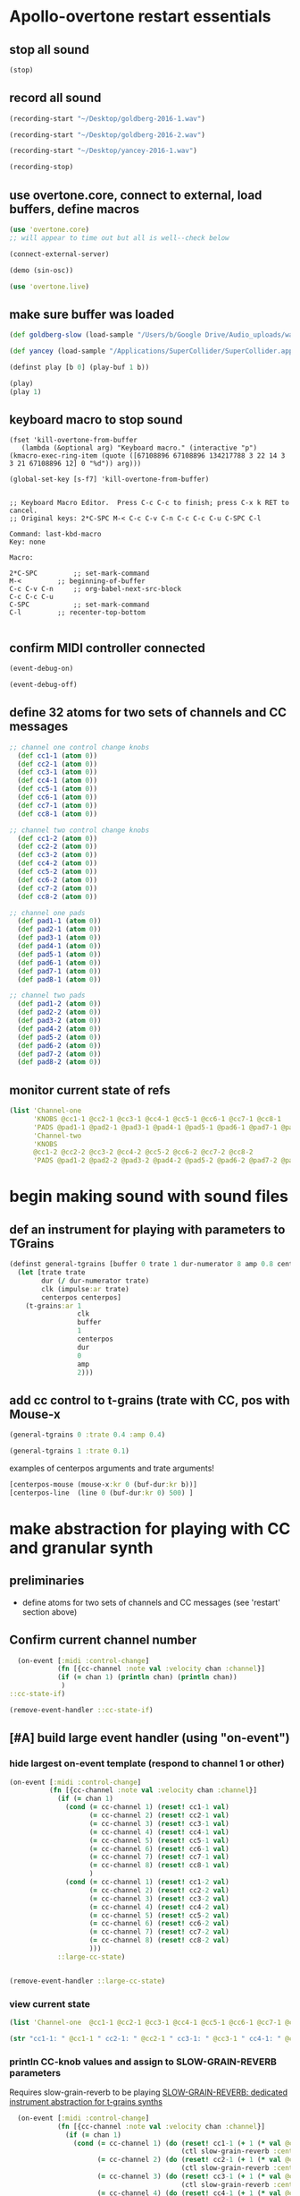 * Apollo-overtone restart essentials
:PROPERTIES:
:ID:       DFFB3F5A-370C-4D2A-BA61-685E4B73CCAC
:END:
** stop all sound

#+BEGIN_SRC clojure
(stop)
#+END_SRC

#+RESULTS:
: nil
** record all sound
#+BEGIN_SRC clojure :results silent
(recording-start "~/Desktop/goldberg-2016-1.wav")
#+END_SRC

#+BEGIN_SRC clojure :results silent
(recording-start "~/Desktop/goldberg-2016-2.wav")
#+END_SRC


#+BEGIN_SRC clojure :results silent
(recording-start "~/Desktop/yancey-2016-1.wav")
#+END_SRC

#+BEGIN_SRC clojure :results silent
(recording-stop)
#+END_SRC
** use overtone.core, connect to external, load buffers, define macros

#+BEGIN_SRC clojure :results silent
(use 'overtone.core)
;; will appear to time out but all is well--check below
#+END_SRC

#+BEGIN_SRC clojure :results silent
(connect-external-server)
#+END_SRC

#+BEGIN_SRC clojure :results silent
(demo (sin-osc))
#+END_SRC

#+BEGIN_SRC clojure :results silent
(use 'overtone.live)
#+END_SRC

** make sure buffer was loaded
:PROPERTIES:
:ID:       19C65970-C333-4D09-AD7B-31C158D9C120
:END:


#+BEGIN_SRC clojure
(def goldberg-slow (load-sample "/Users/b/Google Drive/Audio_uploads/wav-file-uploads/goldberg-slow-mono.wav"))

(def yancey (load-sample "/Applications/SuperCollider/SuperCollider.app/Contents/Resources/sounds/all-mono/how-long-slowest-mono.wav"))
#+END_SRC

#+RESULTS:
: #'user/goldberg-slow#'user/yancey




#+BEGIN_SRC clojure :results silent
(definst play [b 0] (play-buf 1 b))
#+END_SRC

#+BEGIN_SRC clojure :results silent
(play)
(play 1)
#+END_SRC

** keyboard macro to stop sound
#+BEGIN_SRC elisp
(fset 'kill-overtone-from-buffer
   (lambda (&optional arg) "Keyboard macro." (interactive "p") (kmacro-exec-ring-item (quote ([67108896 67108896 134217788 3 22 14 3 3 21 67108896 12] 0 "%d")) arg)))
   
(global-set-key [s-f7] 'kill-overtone-from-buffer)

#+END_SRC

#+RESULTS:
: kill-overtone-from-buffer

#+BEGIN_SRC elisp
;; Keyboard Macro Editor.  Press C-c C-c to finish; press C-x k RET to cancel.
;; Original keys: 2*C-SPC M-< C-c C-v C-n C-c C-c C-u C-SPC C-l

Command: last-kbd-macro
Key: none

Macro:

2*C-SPC			;; set-mark-command
M-<			;; beginning-of-buffer
C-c C-v C-n		;; org-babel-next-src-block
C-c C-c C-u
C-SPC			;; set-mark-command
C-l			;; recenter-top-bottom

#+END_SRC

** confirm MIDI controller connected

#+BEGIN_SRC clojure :results silent
(event-debug-on)
#+END_SRC

#+BEGIN_SRC clojure :results silent
(event-debug-off)
#+END_SRC

** define 32 atoms for two sets of channels and CC messages
:PROPERTIES:
:ID:       B3DB9C3B-4F2B-40D4-B16C-DF3047C968D9
:END:
#+BEGIN_SRC clojure :results silent
;; channel one control change knobs
  (def cc1-1 (atom 0))
  (def cc2-1 (atom 0))
  (def cc3-1 (atom 0))
  (def cc4-1 (atom 0))
  (def cc5-1 (atom 0))
  (def cc6-1 (atom 0))
  (def cc7-1 (atom 0))
  (def cc8-1 (atom 0))

;; channel two control change knobs
  (def cc1-2 (atom 0))
  (def cc2-2 (atom 0))
  (def cc3-2 (atom 0))
  (def cc4-2 (atom 0))
  (def cc5-2 (atom 0))
  (def cc6-2 (atom 0))
  (def cc7-2 (atom 0))
  (def cc8-2 (atom 0))

;; channel one pads
  (def pad1-1 (atom 0))
  (def pad2-1 (atom 0))
  (def pad3-1 (atom 0))
  (def pad4-1 (atom 0))
  (def pad5-1 (atom 0))
  (def pad6-1 (atom 0))
  (def pad7-1 (atom 0))
  (def pad8-1 (atom 0))

;; channel two pads
  (def pad1-2 (atom 0))
  (def pad2-2 (atom 0))
  (def pad3-2 (atom 0))
  (def pad4-2 (atom 0))
  (def pad5-2 (atom 0))
  (def pad6-2 (atom 0))
  (def pad7-2 (atom 0))
  (def pad8-2 (atom 0))
#+END_SRC

** monitor current state of refs
:PROPERTIES:
:ID:       119605DE-9AD4-4818-B921-3E6B76396D6C
:END:
#+BEGIN_SRC clojure
  (list 'Channel-one
        'KNOBS @cc1-1 @cc2-1 @cc3-1 @cc4-1 @cc5-1 @cc6-1 @cc7-1 @cc8-1
        'PADS @pad1-1 @pad2-1 @pad3-1 @pad4-1 @pad5-1 @pad6-1 @pad7-1 @pad8-1
        'Channel-two
        'KNOBS
        @cc1-2 @cc2-2 @cc3-2 @cc4-2 @cc5-2 @cc6-2 @cc7-2 @cc8-2
        'PADS @pad1-2 @pad2-2 @pad3-2 @pad4-2 @pad5-2 @pad6-2 @pad7-2 @pad8-2)
#+END_SRC

#+RESULTS:
| Channel-one | KNOBS | 0 | 0 | 0 | 0 | 0 | 0 | 0 | 0 | PADS | 0 | 0 | 0 | 0 | 0 | 0 | 0 | 0 | Channel-two | KNOBS | 0 | 0 | 0 | 0 | 0 | 0 | 0 | 0 | PADS | 0 | 0 | 0 | 0 | 0 | 0 | 0 | 0 |

* begin making sound with sound files
** def an instrument for playing with parameters to TGrains
:PROPERTIES:
:ID:       F2B83957-0823-4B8B-A77A-4F7D8080B0B9
:END:
#+BEGIN_SRC clojure
    (definst general-tgrains [buffer 0 trate 1 dur-numerator 8 amp 0.8 centerpos 0]
      (let [trate trate
            dur (/ dur-numerator trate)
            clk (impulse:ar trate)
            centerpos centerpos]
        (t-grains:ar 1
                     clk
                     buffer
                     1
                     centerpos
                     dur
                     0
                     amp
                     2)))
#+END_SRC

#+RESULTS:
: #<instrument: general-tgrains>

** add cc control to t-grains (trate with CC, pos with Mouse-x

#+BEGIN_SRC clojure :results silent
(general-tgrains 0 :trate 0.4 :amp 0.4)
#+END_SRC

#+BEGIN_SRC clojure :results silent
(general-tgrains 1 :trate 0.1)
#+END_SRC

examples of centerpos arguments and trate arguments!

#+BEGIN_SRC clojure :results silent
[centerpos-mouse (mouse-x:kr 0 (buf-dur:kr b))]
[centerpos-line  (line 0 (buf-dur:kr 0) 500) ]
#+END_SRC

* make abstraction for playing with CC and granular synth

** preliminaries
- define atoms for two sets of channels and CC messages (see 'restart'
  section above)
** Confirm current channel number
#+BEGIN_SRC clojure :results silent
  (on-event [:midi :control-change]
            (fn [{cc-channel :note val :velocity chan :channel}]
            (if (= chan 1) (println chan) (println chan))
             )
::cc-state-if)
#+END_SRC

#+BEGIN_SRC clojure :results silent
(remove-event-handler ::cc-state-if)
#+END_SRC

** [#A] build large event handler (using "on-event")
*** hide largest on-event template (respond to channel 1 or other)
#+BEGIN_SRC clojure :results silent
  (on-event [:midi :control-change]
            (fn [{cc-channel :note val :velocity chan :channel}]
              (if (= chan 1)
                (cond (= cc-channel 1) (reset! cc1-1 val)
                      (= cc-channel 2) (reset! cc2-1 val)
                      (= cc-channel 3) (reset! cc3-1 val)
                      (= cc-channel 4) (reset! cc4-1 val)
                      (= cc-channel 5) (reset! cc5-1 val)
                      (= cc-channel 6) (reset! cc6-1 val)
                      (= cc-channel 7) (reset! cc7-1 val)
                      (= cc-channel 8) (reset! cc8-1 val)
                      )
                (cond (= cc-channel 1) (reset! cc1-2 val)
                      (= cc-channel 2) (reset! cc2-2 val)
                      (= cc-channel 3) (reset! cc3-2 val)
                      (= cc-channel 4) (reset! cc4-2 val)
                      (= cc-channel 5) (reset! cc5-2 val)
                      (= cc-channel 6) (reset! cc6-2 val)
                      (= cc-channel 7) (reset! cc7-2 val)
                      (= cc-channel 8) (reset! cc8-2 val)
                      )))
              ::large-cc-state)
          
          
#+END_SRC


#+BEGIN_SRC clojure :results silent
(remove-event-handler ::large-cc-state)
#+END_SRC

*** view current state
#+BEGIN_SRC clojure :results silent
(list 'Channel-one  @cc1-1 @cc2-1 @cc3-1 @cc4-1 @cc5-1 @cc6-1 @cc7-1 @cc8-1 'Channel-two @cc1-2 @cc2-2 @cc3-2 @cc4-2 @cc5-2 @cc6-2 @cc7-2 @cc8-2)
#+END_SRC


#+BEGIN_SRC clojure :results silent
(str "cc1-1: " @cc1-1 " cc2-1: " @cc2-1 " cc3-1: " @cc3-1 " cc4-1: " @cc4-1 " cc5-1: " @cc5-1 " cc6-1: " @cc6-1 " cc7-1: " @cc7-1 " cc8-1: " \n @cc8-1 " cc1-2: " @cc1-2 @cc2-2 @cc3-2 @cc4-2 @cc5-2 @cc6-2 @cc7-2 @cc8-2)
#+END_SRC

*** println CC-knob values and assign to SLOW-GRAIN-REVERB parameters

Requires slow-grain-reverb to be playing
[[id:F109AE32-4289-4A8B-8637-B68D7B4FA5B6][SLOW-GRAIN-REVERB: dedicated instrument abstraction for t-grains synths]]

#+BEGIN_SRC clojure
    (on-event [:midi :control-change]
              (fn [{cc-channel :note val :velocity chan :channel}]
                (if (= chan 1)
                  (cond (= cc-channel 1) (do (reset! cc1-1 (+ 1 (* val @cc5-1)))
                                             (ctl slow-grain-reverb :centerpos @cc1-1))
                        (= cc-channel 2) (do (reset! cc2-1 (+ 1 (* val @cc6-1)))
                                             (ctl slow-grain-reverb :centerpos @cc2-1))
                        (= cc-channel 3) (do (reset! cc3-1 (+ 1 (* val @cc7-1)))
                                             (ctl slow-grain-reverb :centerpos @cc3-1))
                        (= cc-channel 4) (do (reset! cc4-1 (+ 1 (* val @cc8-1)))
                                             (ctl slow-grain-reverb :centerpos @cc4-1))
                        (= cc-channel 5) (reset! cc5-1 val)
                        (= cc-channel 6) (reset! cc6-1 val)
                        (= cc-channel 7) (reset! cc7-1 val)
                        (= cc-channel 8) (reset! cc8-1 val)
                        ))
                (if (= chan 2)
                  (cond (= cc-channel 1) (do (reset! cc1-2 (scale-range val 1 127 0 1))
                                             (ctl slow-grain-reverb :grain-dur @cc1-2))
                        (= cc-channel 2) (do (reset! cc2-2 (scale-range val 1 127 1 2))
                                             (ctl slow-grain-reverb :centerpos @cc2-2))
                        (= cc-channel 3) (do (reset! cc3-2 (scale-range val 1 127 0 1))
                                             (ctl slow-grain-reverb :trigger-rate @cc3-2))
                        (= cc-channel 4) (do (reset! cc4-2 (+ 1 (* val @cc8-2)))
                                             (ctl slow-grain-reverb :centerpos @cc4-2)
                                             (println @cc4-2))
                        (= cc-channel 5)  (do (reset! cc5-2 val) 
                                             (println "@cc5-2:" @cc5-2))
                        (= cc-channel 6) (do (reset! cc6-2 val) 
                                             (println "@cc6-2:" @cc6-2))
                        (= cc-channel 7) (do (reset! cc7-2 val) 
                                             (println "@cc7-2:" @cc7-2))
                        (= cc-channel 8) (do (reset! cc8-2 val) 
                                             (println "@cc8-2:" @cc8-2))
                        )))              
  ::interdependent-knobs)
  ;; pseudo-code


#+END_SRC

#+RESULTS:
: :added-async-handler


#+BEGIN_SRC clojure :results silent
(remove-event-handler ::interdependent-knobs)
#+END_SRC

*** simple example of using RESET! and CTL on a noise synth
#+BEGIN_SRC clojure :results silent

    (on-event [:midi :control-change]
              (fn [{cc-channel :note vel :velocity}]
                (cond (= cc-channel 1) (do (reset! ffl (/ vel 127 )) 
                                           (ctl someother-fnoise :vol   (scale-range vel 1 127 0 1)))
                      (= cc-channel 2) (do (reset! ffh (* vel 10))
                                           (ctl someother-fnoise :ffreq (scale-range vel 1 127 @ffl @ffh)))
                      ))
              ::someother-pooper-do)

#+END_SRC

* overtone abstraction templates GOOD
** simple CC synth control function--takes any SYNTH as an argument
- sequence of 
#+BEGIN_SRC clojure :results silent
(defn make-synth-ctl [synth midi-channel synth-param]
  (fn [{cc-channel :note val :velocity chan :channel}]
    (if (= chan midi-channel)
      (cond (= cc-channel 1) (do (reset! cc1-1 (* (inc val) @cc5-1))
                                 (ctl synth (keyword synth-param) @cc1-1)
                                 (println "cc1-1:" @cc1-1))))))

(on-event [:midi :control-change]
          (make-synth-ctl slow-grain-reverb 1 'centerpos)
          :abstraction-cc-synth)

(slow-grain-reverb)
#+END_SRC

#+BEGIN_SRC clojure
(remove-event-handler ::abstraction-cc-synth)
#+END_SRC

#+RESULTS:
: :handler-removed

** simple TGrains variations function--use general-tgrains above
    args to general-tgrains [buffer 0 trate 1 dur-numerator 8 amp 0.8 centerpos 0]
** customize CC synth control for exacting centerpos work
#+BEGIN_SRC clojure :results silent
;; copied from above
  (defn make-synth-ctl [synth midi-channel synth-param]
    (fn [{cc-channel :note val :velocity chan :channel}]
      (if (= chan midi-channel)
        (cond (= cc-channel 1) (do (reset! cc1-1 val)
                                   (ctl synth (keyword synth-param) @cc1-1)
                                   (println "cc1-1:" @cc1-1))
              ))))

  (defn make-synth-ctl-pads [synth midi-channel synth-param]
    (fn [{cc-channel :note val :velocity chan :channel}]
      (if (= chan midi-channel)
        (cond (= cc-channel 40) (do (swap! pad5-1 inc)
                                   (ctl synth (keyword synth-param) @pad5-1)
                                   (println "pad5-1:" @pad5-1))
              ))))



  (on-event [:midi :control-change]
            (make-synth-ctl general-tgrains 1 'centerpos)
            :abstraction-cc-synth)

  (on-event [:midi :note-on]
            (make-synth-ctl-pads general-tgrains 1 'centerpos)
            :abstraction-cc-synth-pad)


#+END_SRC

#+BEGIN_SRC clojure :results silent
  (general-tgrains 0)
#+END_SRC

#+BEGIN_SRC clojure :results silent
(ctl general-tgrains :centerpos 100)
#+END_SRC

#+BEGIN_SRC clojure :results silent
(ctl general-tgrains :centerpos 1)
#+END_SRC

** full knob and pad abstraction
:PROPERTIES:
:ID:       C945047A-E0FD-439C-9354-6F8CA4989DAE
:END:
#+BEGIN_SRC clojure
;;; N.B. passing in the buffer num isn't ideal!
  (defn reset-knob [synth buffer-num synth-param knob-number place midi-channel & {:keys [scale]
                                                                        :or {scale 1}}]
      (fn [{knob :note val :velocity chan :channel}]
        (if (= chan midi-channel)
          (cond (= knob knob-number)
                (do (reset! place (* val scale))
                    (ctl synth (keyword buffer) buffer-num (keyword synth-param) (deref place))
                    (println (str synth-param knob-number " : ") (deref place)))))))

#+END_SRC

#+RESULTS:
: #'user/reset-knob

#+BEGIN_SRC clojure
;;; N.B. passing in the buffer num isn't ideal!
  (defn swap-pad [synth buffer-num synth-param pad-number place swap-fn midi-channel]
      (fn [{pad :note val :velocity chan :channel}]
        (if (= chan midi-channel)
          (cond (= pad pad-number)
                (do (swap! place swap-fn)
                    (ctl synth (keyword buffer) buffer-num (keyword synth-param) (deref place))
                    (println (str synth-param pad-number " : ") (deref place)))))))
    
#+END_SRC

#+RESULTS:
: #'user/swap-pad

** play goldberg with general-tgrains granular synth
:PROPERTIES:
:ID:       AD3B833A-363B-410D-A18E-348F8D7D4182
:END:
#+BEGIN_SRC clojure :results silent
(general-tgrains 0)
#+END_SRC

** play yancey
:PROPERTIES:
:ID:       44B87F5F-FCA4-4451-A91C-A2DCD2F9F714
:END:
#+BEGIN_SRC clojure :results silent
(general-tgrains 1)
#+END_SRC

** [#C] use "reset-knob" and "swap-pad" to control "general-tgrains"

this says: 
control the "centerpos" argument of the "general-tgrains" synth using
"knob 1" (which uses the "cc1-1" var to hold its current state) when
it is being controlled on channel 1

But needs an event handler to actually respond to cc-messages! see
"on-events" below

#+BEGIN_SRC clojure :results silent
;; note that we are passing single numbers to the synth-parameters arguments
;; ideally, we will get these values automatically from "state"
(reset-knob general-tgrains :centerpos 1 cc1-1 1)
#+END_SRC

#+BEGIN_SRC clojure :results silent
(reset-knob general-tgrains :centerpos 1 cc1-1 1)
(swap-pad general-tgrains :centerpos 36 pad1-1 inc 1)
(swap-pad general-tgrains :centerpos 37 pad2-1 dec 1)
#+END_SRC

** [#B] create event-handlers for general-tgrains
:PROPERTIES:
:ID:       F51E8E40-9886-45B3-A06F-7C64DAD2FE7A
:END:
*** define control-change knobs 

#+BEGIN_SRC clojure :results silent
  (on-event [:midi :control-change]
            (reset-knob general-tgrains :buffer 0 :amp 2 cc2-1 1 :scale 0.01)
            ::amp-knob2)

  (on-event [:midi :control-change]
            (reset-knob general-tgrains :buffer 0 :centerpos 1 cc1-1 1 :scale 0.5)
            ::centerpos-knob1)
#+END_SRC

*** define pads
#+BEGIN_SRC clojure :results silent
  (on-event [:midi :note-on]
            (swap-pad general-tgrains :buffer 0 :centerpos 38 pad3-1 inc 1)
            ::centerpos-pad3-inc)

  (on-event [:midi :note-on]
            (swap-pad general-tgrains :buffer 0 :centerpos 39 pad3-1 dec 1)
            ::centerpos-pad4-dec)

  (on-event [:midi :note-on]
            (swap-pad general-tgrains :buffer 0 :dur-numerator 36 pad1-1 inc 1)
            ::durnumerator-pad1)

  (on-event [:midi :note-on]
            (swap-pad general-tgrains :buffer 0 :dur-numerator 37 pad1-1 dec 1)
            ::durnumerator-pad2)

(on-event [:midi :note-on]
            (swap-pad general-tgrains :buffer 0 :trate 42 pad7-1 (fn [x] (+ 0.1 x)) 1)
            ::trate-pad7-inc)

  (on-event [:midi :note-on]
            (swap-pad general-tgrains :buffer 0 :trate 43 pad7-1 (fn [x] (- x 0.1)) 1)
            ::trate-pad8-dec)
#+END_SRC

*** remove event handlers for goldberg

#+BEGIN_SRC clojure
(remove-event-handler ::amp-knob2)
(remove-event-handler ::centerpos-knob1)
(remove-event-handler ::centerpos-pad3-inc)
(remove-event-handler ::centerpos-pad4-dec)
(remove-event-handler ::durnumerator-pad1)
(remove-event-handler ::durnumerator-pad2)
(remove-event-handler ::trate-pad7-inc)
(remove-event-handler ::trate-pad8-dec)
#+END_SRC

#+RESULTS:
: :handler-removed:handler-removed:handler-removed:handler-removed:handler-removed:handler-removed:handler-removed:handler-removed

* systematically create event-handlers for general-tgrains on channels 1 and 2
:PROPERTIES:
:ID:       F51E8E40-9886-45B3-A06F-7C64DAD2FE7A
:END:

** uses abstractions defined above--see 'steps'
[[id:FC7DE6AF-7BCA-4E0F-B10C-19C7CD6E1B42][steps]] in more-advanced-overtone-exploring.org lays out a process of
getting going with goldberg aria
** define control-change knobs for goldberg and Channel 1
:PROPERTIES:
:ID:       23951DB5-0EEC-4CB4-B949-C728F4CF2A2D
:END:

#+BEGIN_SRC clojure
  (on-event [:midi :control-change]
            (reset-knob general-tgrains :buffer 1 :amp 2 :place cc2-2 :midi-channel 2 :scale 0.01)
            ::yancey-amp-knob2)

  (on-event [:midi :control-change]
            (reset-knob general-tgrains :buffer 1 :centerpos 1 cc1-2 :midi-channel 2 :scale 0.5)
            ::yancey-centerpos-knob1)
#+END_SRC

#+RESULTS:
: :added-async-handler

** define pads
#+BEGIN_SRC clojure :results silent
  (on-event [:midi :note-on]
            (swap-pad general-tgrains :buffer 1 :centerpos 38 pad3-1 inc 1)
            ::yancey-centerpos-pad3-inc)

  (on-event [:midi :note-on]
            (swap-pad general-tgrains :buffer 1 :centerpos 39 pad3-1 dec 1)
            ::yancey-centerpos-pad4-dec)

  (on-event [:midi :note-on]
            (swap-pad general-tgrains :buffer 1 :dur-numerator 36 pad1-1 inc 1)
            ::yancey-durnumerator-pad1)

  (on-event [:midi :note-on]
            (swap-pad general-tgrains :buffer 1 :dur-numerator 37 pad1-1 dec 1)
            ::yancey-durnumerator-pad2)

(on-event [:midi :note-on]
            (swap-pad general-tgrains :buffer 1 :trate 42 pad7-1 (fn [x] (+ 0.1 x)) 1)
            ::yancey-trate-pad7-inc)

  (on-event [:midi :note-on]
            (swap-pad general-tgrains :buffer 1 :trate 43 pad7-1 (fn [x] (- x 0.1)) 1)
            ::yancey-trate-pad8-dec)
#+END_SRC

** remove event handlers for goldberg
#+BEGIN_SRC clojure
(remove-event-handler ::yancey-amp-knob2)
(remove-event-handler ::yancey-centerpos-knob1)
(remove-event-handler ::yancey-centerpos-pad3-inc)
(remove-event-handler ::yancey-centerpos-pad4-dec)
(remove-event-handler ::yancey-durnumerator-pad1)
(remove-event-handler ::yancey-durnumerator-pad2)
(remove-event-handler ::yancey-trate-pad7-inc)
(remove-event-handler ::yancey-trate-pad8-dec)
#+END_SRC
* save given state of parameters for replaying good grain-moments
* translate goldberg and yancey to overtone
** check loaded buffers for incarnation

[[id:19C65970-C333-4D09-AD7B-31C158D9C120][make sure buffer was loaded]] as above

#+RESULTS:

Basic playback of a loaded buffer

#+BEGIN_SRC clojure :results silent
(definst playback-buf [bufname 0] (play-buf 1 bufname))
#+END_SRC

#+BEGIN_SRC clojure :results silent
(playback-buf yancey)
#+END_SRC

#+BEGIN_SRC clojure :results silent
(playback-buf goldberg-slow)
#+END_SRC

#+BEGIN_SRC clojure
(buffer-info goldberg-slow)
#+END_SRC

#+RESULTS:
: #<buffer-info: 184.540590s mono 0>

#+BEGIN_SRC clojure
(buffer-info yancey)
#+END_SRC

#+RESULTS:
: #<buffer-info: 272.938163s mono 1>

** supercollider yancey and goldberg synth version
#+BEGIN_SRC sclang
  (
    // add buffer argument
    SynthDef(\yancey_synth,
        {
            arg trate = 2,
            dur = 2,
            centerpos = 1000,
            // buffer = ~yancey.bufnum,
            buffer = 7,
            amp = 0.5;
            Out.ar(0, TGrains.ar(2, Impulse.ar(trate), buffer, 1, centerpos, dur, 0, amp, 2))
        }).add;
    );

  (
    // add buffer argument
    SynthDef(\goldberg_synth,
        {
            arg trate = 2,
            dur = 2,
            centerpos = 1000,
            // buffer = ~goldberg.bufnum,
            buffer = 3, 
            amp = 0.5;
            Out.ar(0, TGrains.ar(2, Impulse.ar(trate), buffer, 1, centerpos, dur, 0, amp, 2))
        }).add;
    );

// broadcasting on channel 4 
    MIDIdef.cc(\yancey_TRate, {arg args; h.set(\trate, args / 127)}, 1, 4);
    MIDIdef.cc(\yancey_Dur, {arg args; h.set(\dur, args * 0.5)}, 2, 4);

    MIDIdef.cc(\yancey_Center, {arg args; h.set(\centerpos, args * 1000)}, 3, 4);
    MIDIdef.cc(\yancey_Amp, {arg args; h.set(\amp, args / 127)}, 4, 4);

    MIDIdef.cc(\goldberg_TRate, {arg args; i.set(\trate, args / 127)}, 5, 4);
    MIDIdef.cc(\goldberg_Dur, {arg args; i.set(\dur, args * 0.5)}, 6, 4);

    MIDIdef.cc(\goldberg_Center, {arg args; i.set(\centerpos, args * 1000)}, 7, 4);
    MIDIdef.cc(\goldberg_Amp, {arg args; i.set(\amp, args / 127)}, 8, 4);

    h = Synth(\yancey_synth);

    i = Synth(\goldberg_synth);
#+END_SRC

* relevant apollo and incarnations soundfiles
** directories
[[file:/Applications/SuperCollider/SuperCollider.app/Contents/Resources/sounds/][file:/Applications/SuperCollider/SuperCollider.app/Contents/Resources/sounds/]]
[[file:/Applications/SuperCollider/SuperCollider.app/Contents/Resources/sounds/all-mono/][file:/Applications/SuperCollider/SuperCollider.app/Contents/Resources/sounds/all-mono/]]
[[file:/Applications/SuperCollider/SuperCollider.app/Contents/Resources/sounds/apollo-tracks/][file:/Applications/SuperCollider/SuperCollider.app/Contents/Resources/sounds/apollo-tracks/]]
** supercollider Buffer.read en masse
#+BEGIN_SRC sclang
  ~variation1 = Buffer.read(s, Platform.resourceDir +/+ "sounds/all-mono/apollo-variation1-mono.wav");
  ~variation2 = Buffer.read(s, Platform.resourceDir +/+ "sounds/all-mono/apollo-variation2-mono.wav");
  ~yancey = Buffer.read(s, Platform.resourceDir +/+ "sounds/all-mono/how-long-slowest-mono.wav");
  ~goldberg = Buffer.read(s, Platform.resourceDir +/+ "sounds/all-mono/goldberg-slow-mono.wav");
  ~apotheose = Buffer.read(s, Platform.resourceDir +/+ "sounds/all-mono/apotheose-mono.wav");
  ~calliope = Buffer.read(s, Platform.resourceDir +/+ "sounds/all-mono/calliope-mono.wav");
  ~coda = Buffer.read(s, Platform.resourceDir +/+ "sounds/all-mono/coda-mono.wav");
  ~yancey = Buffer.read(s, Platform.resourceDir +/+ "sounds/all-mono/how-long-slowest-mono.wav");
  ~naissance = Buffer.read(s, Platform.resourceDir +/+ "sounds/all-mono/naissance-mono.wav");
  ~action = Buffer.read(s, Platform.resourceDir +/+ "sounds/all-mono/pas-d'action-mono.wav");
  ~deux = Buffer.read(s, Platform.resourceDir +/+ "sounds/all-mono/pas-de-deux-mono.wav");
  ~poly = Buffer.read(s, Platform.resourceDir +/+ "sounds/all-mono/polymnie-mono.wav");
  ~terpsichore = Buffer.read(s, Platform.resourceDir +/+ "sounds/all-mono/terpsichore-mono.wav");
#+END_SRC

* consolidate steps into large org blocks for restarts (in progress)
** a start (too large)

#+BEGIN_SRC clojure
  (use 'overtone.live)

  (midi-connected-devices)


  (def goldberg-slow (load-sample "/Users/b/Google Drive/Audio_uploads/wav-file-uploads/goldberg-slow-mono.wav"))

  (def yancey (load-sample "/Applications/SuperCollider/SuperCollider.app/Contents/Resources/sounds/all-mono/how-long-slowest-mono.wav"))


  (definst general-tgrains [buffer 0 trate 1 dur-numerator 8 amp 0.8 centerpos 0]
    (let [trate trate
          dur (/ dur-numerator trate)
          clk (impulse:ar trate)
          centerpos centerpos]
      (t-grains:ar 1 clk buffer 1 centerpos dur 0 amp 2)))


  (def cc1-1 (atom 0))
  (def cc2-1 (atom 0))
  (def cc3-1 (atom 0))
  (def cc4-1 (atom 0))
  (def cc5-1 (atom 0))
  (def cc6-1 (atom 0))
  (def cc7-1 (atom 0))
  (def cc8-1 (atom 0))
  (def cc1-2 (atom 0))
  (def cc2-2 (atom 0))
  (def cc3-2 (atom 0))
  (def cc4-2 (atom 0))
  (def cc5-2 (atom 0))
  (def cc6-2 (atom 0))
  (def cc7-2 (atom 0))
  (def cc8-2 (atom 0))

  (def pad1-1 (atom 0))
  (def pad2-1 (atom 0))
  (def pad3-1 (atom 0))
  (def pad4-1 (atom 0))
  (def pad5-1 (atom 0))
  (def pad6-1 (atom 0))
  (def pad7-1 (atom 0))
  (def pad8-1 (atom 0))
  (def pad1-2 (atom 0))
  (def pad2-2 (atom 0))
  (def pad3-2 (atom 0))
  (def pad4-2 (atom 0))
  (def pad5-2 (atom 0))
  (def pad6-2 (atom 0))
  (def pad7-2 (atom 0))
  (def pad8-2 (atom 0))

#+END_SRC

#+RESULTS:
: nil({:description "Axiom A.I.R. Mini32 MIDI", :vendor "M-Audio", :sinks 0, :sources 2147483647, :name "MIDI", :overtone.studio.midi/full-device-key [:midi-device "M-Audio" "MIDI" "Axiom A.I.R. Mini32 MIDI" 0], :info #object[com.sun.media.sound.MidiInDeviceProvider$MidiInDeviceInfo 0x532c970a "MIDI"], :overtone.studio.midi/dev-num 0, :device #object[com.sun.media.sound.MidiInDevice 0x5762a89f "com.sun.media.sound.MidiInDevice@5762a89f"], :version "Unknown version"} {:description "Axiom A.I.R. Mini32 HyperControl", :vendor "M-Audio", :sinks 0, :sources 2147483647, :name "HyperControl", :overtone.studio.midi/full-device-key [:midi-device "M-Audio" "HyperControl" "Axiom A.I.R. Mini32 HyperControl" 0], :info #object[com.sun.media.sound.MidiInDeviceProvider$MidiInDeviceInfo 0x43848397 "HyperControl"], :overtone.studio.midi/dev-num 0, :device #object[com.sun.media.sound.MidiInDevice 0x264f265d "com.sun.media.sound.MidiInDevice@264f265d"], :version "Unknown version"})#'user/goldberg-slow#'user/yancey#<instrument: general-tgrains>#'user/cc1-1#'user/cc2-1#'user/cc3-1#'user/cc4-1#'user/cc5-1#'user/cc6-1#'user/cc7-1#'user/cc8-1#'user/cc1-2#'user/cc2-2#'user/cc3-2#'user/cc4-2#'user/cc5-2#'user/cc6-2#'user/cc7-2#'user/cc8-2#'user/pad1-1#'user/pad2-1#'user/pad3-1#'user/pad4-1#'user/pad5-1#'user/pad6-1#'user/pad7-1#'user/pad8-1#'user/pad1-2#'user/pad2-2#'user/pad3-2#'user/pad4-2#'user/pad5-2#'user/pad6-2#'user/pad7-2#'user/pad8-2

#+BEGIN_SRC clojure
    (defn reset-knob [synth synth-param knob-number place midi-channel & {:keys [scale]
                                                                          :or {scale 1}}]
        (fn [{knob :note val :velocity chan :channel}]
          (if (= chan midi-channel)
            (cond (= knob knob-number)
                  (do (reset! place (* val scale))
                      (ctl synth (keyword synth-param) (deref place))
                      (println (str synth-param knob-number " : ") (deref place)))))))




    (defn swap-pad [synth synth-param pad-number place swap-fn midi-channel]
        (fn [{pad :note val :velocity chan :channel}]
          (if (= chan midi-channel)
            (cond (= pad pad-number)
                  (do (swap! place swap-fn)
                      (ctl synth (keyword synth-param) (deref place))
                      (println (str synth-param pad-number " : ") (deref place)))))))
    


    (on-event [:midi :control-change]
              (reset-knob general-tgrains :buffer 0 :amp 2 cc2-1 1 :scale 0.01)
              ::amp-knob2)

    (on-event [:midi :control-change]
              (reset-knob general-tgrains :buffer 0 :centerpos 1 cc1-1 1 :scale 0.5)
              ::centerpos-knob1)


    (on-event [:midi :note-on]
              (swap-pad general-tgrains :buffer 0 :centerpos 38 pad3-1 inc 1)
              ::centerpos-pad3-inc)

    (on-event [:midi :note-on]
              (swap-pad general-tgrains :buffer 0 :centerpos 39 pad3-1 dec 1)
              ::centerpos-pad4-dec)

    (on-event [:midi :note-on]
              (swap-pad general-tgrains :buffer 0 :dur-numerator 36 pad1-1 inc 1)
              ::durnumerator-pad1)

    (on-event [:midi :note-on]
              (swap-pad general-tgrains :buffer 0 :dur-numerator 37 pad1-1 dec 1)
              ::durnumerator-pad2)

  (on-event [:midi :note-on]
              (swap-pad general-tgrains :buffer 0 :trate 42 pad7-1 (fn [x] (+ 0.1 x)) 1)
              ::trate-pad7-inc)

    (on-event [:midi :note-on]
              (swap-pad general-tgrains :buffer 0 :trate 43 pad7-1 (fn [x] (- x 0.1)) 1)
              ::trate-pad8-dec)


    (on-event [:midi :control-change]
              (reset-knob general-tgrains :buffer 1 :amp 2 :place cc2-2 :midi-channel 2 :scale 0.01)
              ::yancey-amp-knob2)

    (on-event [:midi :control-change]
              (reset-knob general-tgrains :buffer 1 :centerpos 1 cc1-2 2 :scale 0.5)
              ::yancey-centerpos-knob1)
#+END_SRC

#+RESULTS:
: ({:description "Axiom A.I.R. Mini32 MIDI", :vendor "M-Audio", :sinks 0, :sources 2147483647, :name "MIDI", :overtone.studio.midi/full-device-key [:midi-device "M-Audio" "MIDI" "Axiom A.I.R. Mini32 MIDI" 0], :info #object[com.sun.media.sound.MidiInDeviceProvider$MidiInDeviceInfo 0x5386ff43 "MIDI"], :overtone.studio.midi/dev-num 0, :device #object[com.sun.media.sound.MidiInDevice 0x7bf18b15 "com.sun.media.sound.MidiInDevice@7bf18b15"], :version "Unknown version"} {:description "Axiom A.I.R. Mini32 HyperControl", :vendor "M-Audio", :sinks 0, :sources 2147483647, :name "HyperControl", :overtone.studio.midi/full-device-key [:midi-device "M-Audio" "HyperControl" "Axiom A.I.R. Mini32 HyperControl" 0], :info #object[com.sun.media.sound.MidiInDeviceProvider$MidiInDeviceInfo 0x77743fc8 "HyperControl"], :overtone.studio.midi/dev-num 0, :device #object[com.sun.media.sound.MidiInDevice 0x68bfe7ec "com.sun.media.sound.MidiInDevice@68bfe7ec"], :version "Unknown version"})#'user/goldberg-slow#'user/yancey#<instrument: general-tgrains>#'user/cc1-1#'user/cc2-1#'user/cc3-1#'user/cc4-1#'user/cc5-1#'user/cc6-1#'user/cc7-1#'user/cc8-1#'user/cc1-2#'user/cc2-2#'user/cc3-2#'user/cc4-2#'user/cc5-2#'user/cc6-2#'user/cc7-2#'user/cc8-2#'user/pad1-1#'user/pad2-1#'user/pad3-1#'user/pad4-1#'user/pad5-1#'user/pad6-1#'user/pad7-1#'user/pad8-1#'user/pad1-2#'user/pad2-2#'user/pad3-2#'user/pad4-2#'user/pad5-2#'user/pad6-2#'user/pad7-2#'user/pad8-2#'user/reset-knob#'user/swap-pad:added-async-handler:added-async-handler:added-async-handler:added-async-handler
** [#C] use two different channels for modifying the two different synths

buffers "gold" and "yanc" are associated with two synths, and play
back here requires switching from channel one to channel two 

Unnecessary? Inconvenient.
#+BEGIN_SRC clojure
  (on-event [:midi :control-change]
            (old-reset-knob gold :amp 2 cc2-1 1 :scale 0.01)
            ::old-amp-knob2-gold)

  (on-event [:midi :control-change]
            (old-reset-knob gold :centerpos 1 cc1-1 1 :scale 0.5)
            ::old-centerpos-knob1-gold)

  (on-event [:midi :control-change]
            (old-reset-knob yanc :amp 2 cc2-2 2 :scale 0.01)
            ::old-amp-knob2-yanc)

  (on-event [:midi :control-change]
            (old-reset-knob yanc :centerpos 1 cc1-2 2 :scale 0.5)
            ::old-centerpos-knob1-yanc)
#+END_SRC

Use one-channel but inc/dec more than two parameters per synth
#+BEGIN_SRC clojure :results silent
  (on-event [:midi :note-on]
            (old-swap-pad yanc :centerpos 38 pad3-1 inc 1)
            ::yancey-centerpos-pad3-inc)

  (on-event [:midi :note-on]
            (old-swap-pad general-tgrains :buffer 1 :centerpos 39 pad3-1 dec 1)
            ::yancey-centerpos-pad4-dec)

  (on-event [:midi :note-on]
            (old-swap-pad general-tgrains :buffer 1 :dur-numerator 36 pad1-1 inc 1)
            ::yancey-durnumerator-pad1)

  (on-event [:midi :note-on]
            (old-swap-pad general-tgrains :buffer 1 :dur-numerator 37 pad1-1 dec 1)
            ::yancey-durnumerator-pad2)

(on-event [:midi :note-on]
            (old-swap-pad general-tgrains :buffer 1 :trate 42 pad7-1 (fn [x] (+ 0.1 x)) 1)
            ::yancey-trate-pad7-inc)

  (on-event [:midi :note-on]
            (old-swap-pad general-tgrains :buffer 1 :trate 43 pad7-1 (fn [x] (- x 0.1)) 1)
            ::yancey-trate-pad8-dec)
#+END_SRC

